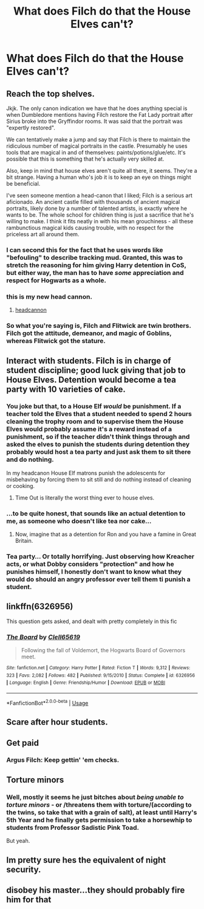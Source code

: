 #+TITLE: What does Filch do that the House Elves can't?

* What does Filch do that the House Elves can't?
:PROPERTIES:
:Author: Raesong
:Score: 26
:DateUnix: 1551940199.0
:DateShort: 2019-Mar-07
:FlairText: Discussion
:END:

** Reach the top shelves.

Jkjk. The only canon indication we have that he does anything special is when Dumbledore mentions having Filch restore the Fat Lady portrait after Sirius broke into the Gryffindor rooms. It was said that the portrait was "expertly restored".

We can tentatively make a jump and say that Filch is there to maintain the ridiculous number of magical portraits in the castle. Presumably he uses tools that are magical in and of themselves: paints/potions/glue/etc. It's possible that this is something that he's actually very skilled at.

Also, keep in mind that house elves aren't quite all there, it seems. They're a bit strange. Having a human who's job it is to keep an eye on things might be beneficial.

I've seen someone mention a head-canon that I liked; Filch is a serious art aficionado. An ancient castle filled with thousands of ancient magical portraits, likely done by a number of talented artists, is exactly where he wants to be. The whole school for children thing is just a sacrifice that he's willing to make. I think it fits neatly in with his mean grouchiness - all these rambunctious magical kids causing trouble, with no respect for the priceless art all around them.
:PROPERTIES:
:Author: TheVoteMote
:Score: 99
:DateUnix: 1551945443.0
:DateShort: 2019-Mar-07
:END:

*** I can second this for the fact that he uses words like "befouling" to describe tracking mud. Granted, this was to stretch the reasoning for him giving Harry detention in CoS, but either way, the man has to have /some/ appreciation and respect for Hogwarts as a whole.
:PROPERTIES:
:Author: Twinborne
:Score: 13
:DateUnix: 1551978859.0
:DateShort: 2019-Mar-07
:END:


*** this is my new head cannon.
:PROPERTIES:
:Author: kemistreekat
:Score: 5
:DateUnix: 1551975924.0
:DateShort: 2019-Mar-07
:END:

**** [[https://xkcd.com/1401/][headcannon]]
:PROPERTIES:
:Author: g4rretc
:Score: 1
:DateUnix: 1559671814.0
:DateShort: 2019-Jun-04
:END:


*** So what you're saying is, Filch and Flitwick are twin brothers. Filch got the attitude, demeanor, and magic of Goblins, whereas Flitwick got the stature.
:PROPERTIES:
:Author: dratnon
:Score: 5
:DateUnix: 1551980816.0
:DateShort: 2019-Mar-07
:END:


** Interact with students. Filch is in charge of student discipline; good luck giving that job to House Elves. Detention would become a tea party with 10 varieties of cake.
:PROPERTIES:
:Author: Taure
:Score: 65
:DateUnix: 1551946012.0
:DateShort: 2019-Mar-07
:END:

*** You joke but that, to a House Elf /would/ be punishment. If a teacher told the Elves that a student needed to spend 2 hours cleaning the trophy room and to supervise them the House Elves would probably assume it's a reward instead of a punishment, so if the teacher didn't think things through and asked the elves to punish the students during detention they probably would host a tea party and just ask them to sit there and do nothing.

In my headcanon House Elf matrons punish the adolescents for misbehaving by forcing them to sit still and do nothing instead of cleaning or cooking.
:PROPERTIES:
:Author: -Oc-
:Score: 11
:DateUnix: 1551976808.0
:DateShort: 2019-Mar-07
:END:

**** Time Out is literally the worst thing ever to house elves.
:PROPERTIES:
:Author: streakermaximus
:Score: 8
:DateUnix: 1551979546.0
:DateShort: 2019-Mar-07
:END:


*** ...to be quite honest, that sounds like an actual detention to me, as someone who doesn't like tea nor cake...
:PROPERTIES:
:Author: Murphy540
:Score: 18
:DateUnix: 1551947265.0
:DateShort: 2019-Mar-07
:END:

**** Now, imagine that as a detention for Ron and you have a famine in Great Britain.
:PROPERTIES:
:Author: JaimeJabs
:Score: 4
:DateUnix: 1551964359.0
:DateShort: 2019-Mar-07
:END:


*** Tea party... Or totally horrifying. Just observing how Kreacher acts, or what Dobby considers "protection" and how he punishes himself, I honestly don't want to know what they would do should an angry professor ever tell them ti punish a student.
:PROPERTIES:
:Author: graendallstud
:Score: 1
:DateUnix: 1552036219.0
:DateShort: 2019-Mar-08
:END:


** linkffn(6326956)

This question gets asked, and dealt with pretty completely in this fic
:PROPERTIES:
:Author: MoriartyAvalon
:Score: 14
:DateUnix: 1551951512.0
:DateShort: 2019-Mar-07
:END:

*** [[https://www.fanfiction.net/s/6326956/1/][*/The Board/*]] by [[https://www.fanfiction.net/u/1298529/Clell65619][/Clell65619/]]

#+begin_quote
  Following the fall of Voldemort, the Hogwarts Board of Governors meet.
#+end_quote

^{/Site/:} ^{fanfiction.net} ^{*|*} ^{/Category/:} ^{Harry} ^{Potter} ^{*|*} ^{/Rated/:} ^{Fiction} ^{T} ^{*|*} ^{/Words/:} ^{9,312} ^{*|*} ^{/Reviews/:} ^{323} ^{*|*} ^{/Favs/:} ^{2,082} ^{*|*} ^{/Follows/:} ^{482} ^{*|*} ^{/Published/:} ^{9/15/2010} ^{*|*} ^{/Status/:} ^{Complete} ^{*|*} ^{/id/:} ^{6326956} ^{*|*} ^{/Language/:} ^{English} ^{*|*} ^{/Genre/:} ^{Friendship/Humor} ^{*|*} ^{/Download/:} ^{[[http://www.ff2ebook.com/old/ffn-bot/index.php?id=6326956&source=ff&filetype=epub][EPUB]]} ^{or} ^{[[http://www.ff2ebook.com/old/ffn-bot/index.php?id=6326956&source=ff&filetype=mobi][MOBI]]}

--------------

*FanfictionBot*^{2.0.0-beta} | [[https://github.com/tusing/reddit-ffn-bot/wiki/Usage][Usage]]
:PROPERTIES:
:Author: FanfictionBot
:Score: 4
:DateUnix: 1551951547.0
:DateShort: 2019-Mar-07
:END:


** Scare after hour students.
:PROPERTIES:
:Author: BobVosh
:Score: 6
:DateUnix: 1551954129.0
:DateShort: 2019-Mar-07
:END:


** Get paid
:PROPERTIES:
:Author: wordhammer
:Score: 4
:DateUnix: 1551975476.0
:DateShort: 2019-Mar-07
:END:

*** Argus Filch: Keep gettin' 'em checks.
:PROPERTIES:
:Author: shinshikaizer
:Score: 2
:DateUnix: 1551979522.0
:DateShort: 2019-Mar-07
:END:


** Torture minors
:PROPERTIES:
:Author: ThaulierThanHou
:Score: 3
:DateUnix: 1551977185.0
:DateShort: 2019-Mar-07
:END:

*** Well, mostly it seems he just bitches about /being unable to torture minors/ - or /threatens them with torture/(according to the twins, so take that with a grain of salt), at least until Harry's 5th Year and he finally gets permission to take a horsewhip to students from Professor Sadistic Pink Toad.

But yeah.
:PROPERTIES:
:Author: EurwenPendragon
:Score: 5
:DateUnix: 1551977341.0
:DateShort: 2019-Mar-07
:END:


** Im pretty sure hes the equivalent of night security.
:PROPERTIES:
:Author: electronicthesarus
:Score: 1
:DateUnix: 1552031348.0
:DateShort: 2019-Mar-08
:END:


** disobey his master...they should probably fire him for that
:PROPERTIES:
:Author: Mrs_Black_31
:Score: 1
:DateUnix: 1552099720.0
:DateShort: 2019-Mar-09
:END:
